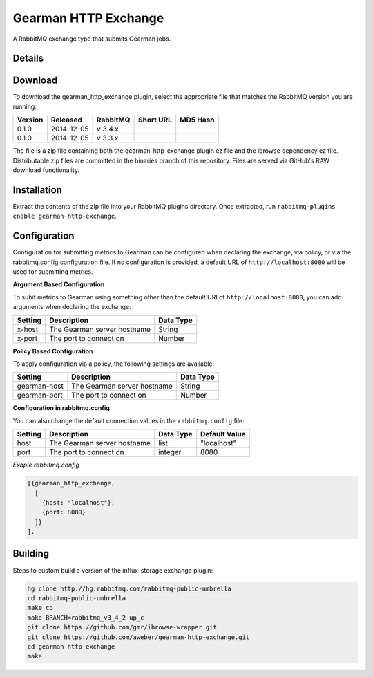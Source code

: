 Gearman HTTP Exchange
=====================
A RabbitMQ exchange type that submits Gearman jobs.

Details
-------

Download
--------
To download the gearman_http_exchange plugin, select the appropriate file
that matches the RabbitMQ version you are running:

+---------+------------+----------+-----------------------+----------------------------------+
| Version |  Released  | RabbitMQ | Short URL             | MD5 Hash                         |
+=========+============+==========+=======================+==================================+
|  0.1.0  | 2014-12-05 | v 3.4.x  |                       |                                  |
+---------+------------+----------+-----------------------+----------------------------------+
|  0.1.0  | 2014-12-05 | v 3.3.x  |                       |                                  |
+---------+------------+----------+-----------------------+----------------------------------+

The file is a zip file containing both the gearman-http-exchange plugin ez file
and the ibrowse dependency ez file. Distributable zip files are committed in the
binaries branch of this repository. Files are served via GitHub's RAW download
functionality.

Installation
------------
Extract the contents of the zip file into your RabbitMQ plugins directory. Once
extracted, run ``rabbitmq-plugins enable gearman-http-exchange``.

Configuration
-------------
Configuration for submitting metrics to Gearman can be configured when
declaring the exchange, via policy, or via the rabbitmq.config configuration
file. If no configuration is provided, a default URL of
``http://localhost:8080`` will be used for submitting metrics.

**Argument Based Configuration**

To subit metrics to Gearman using something other than the default URI of
``http://localhost:8080``, you can add arguments when declaring the exchange:

+--------------+-----------------------------------------+-----------+
| Setting      | Description                             | Data Type |
+==============+=========================================+===========+
| x-host       | The Gearman server hostname             | String    |
+--------------+-----------------------------------------+-----------+
| x-port       | The port to connect on                  | Number    |
+--------------+-----------------------------------------+-----------+

**Policy Based Configuration**

To apply configuration via a policy, the following settings are available:

+-------------------------+-----------------------------------------+-----------+
| Setting                 | Description                             | Data Type |
+=========================+=========================================+===========+
| gearman-host            | The Gearman server hostname             | String    |
+-------------------------+-----------------------------------------+-----------+
| gearman-port            | The port to connect on                  | Number    |
+-------------------------+-----------------------------------------+-----------+

**Configuration in rabbitmq.config**

You can also change the default connection values in the ``rabbitmq.config`` file:

+--------------+--------------------------------------+-----------+---------------+
| Setting      | Description                          | Data Type | Default Value |
+==============+======================================+===========+===============+
| host         | The Gearman server hostname          | list      | "localhost"   |
+--------------+--------------------------------------+-----------+---------------+
| port         | The port to connect on               | integer   | 8080          |
+--------------+--------------------------------------+-----------+---------------+

*Exaple rabbitmq.config*

..  code-block:: erlang

    [{gearman_http_exchange,
      [
        {host: "localhost"},
        {port: 8080}
      ]}
    ].

Building
--------
Steps to custom build a version of the influx-storage exchange plugin:

.. code-block:: bash

    hg clone http://hg.rabbitmq.com/rabbitmq-public-umbrella
    cd rabbitmq-public-umbrella
    make co
    make BRANCH=rabbitmq_v3_4_2 up_c
    git clone https://github.com/gmr/ibrowse-wrapper.git
    git clone https://github.com/aweber/gearman-http-exchange.git
    cd gearman-http-exchange
    make
